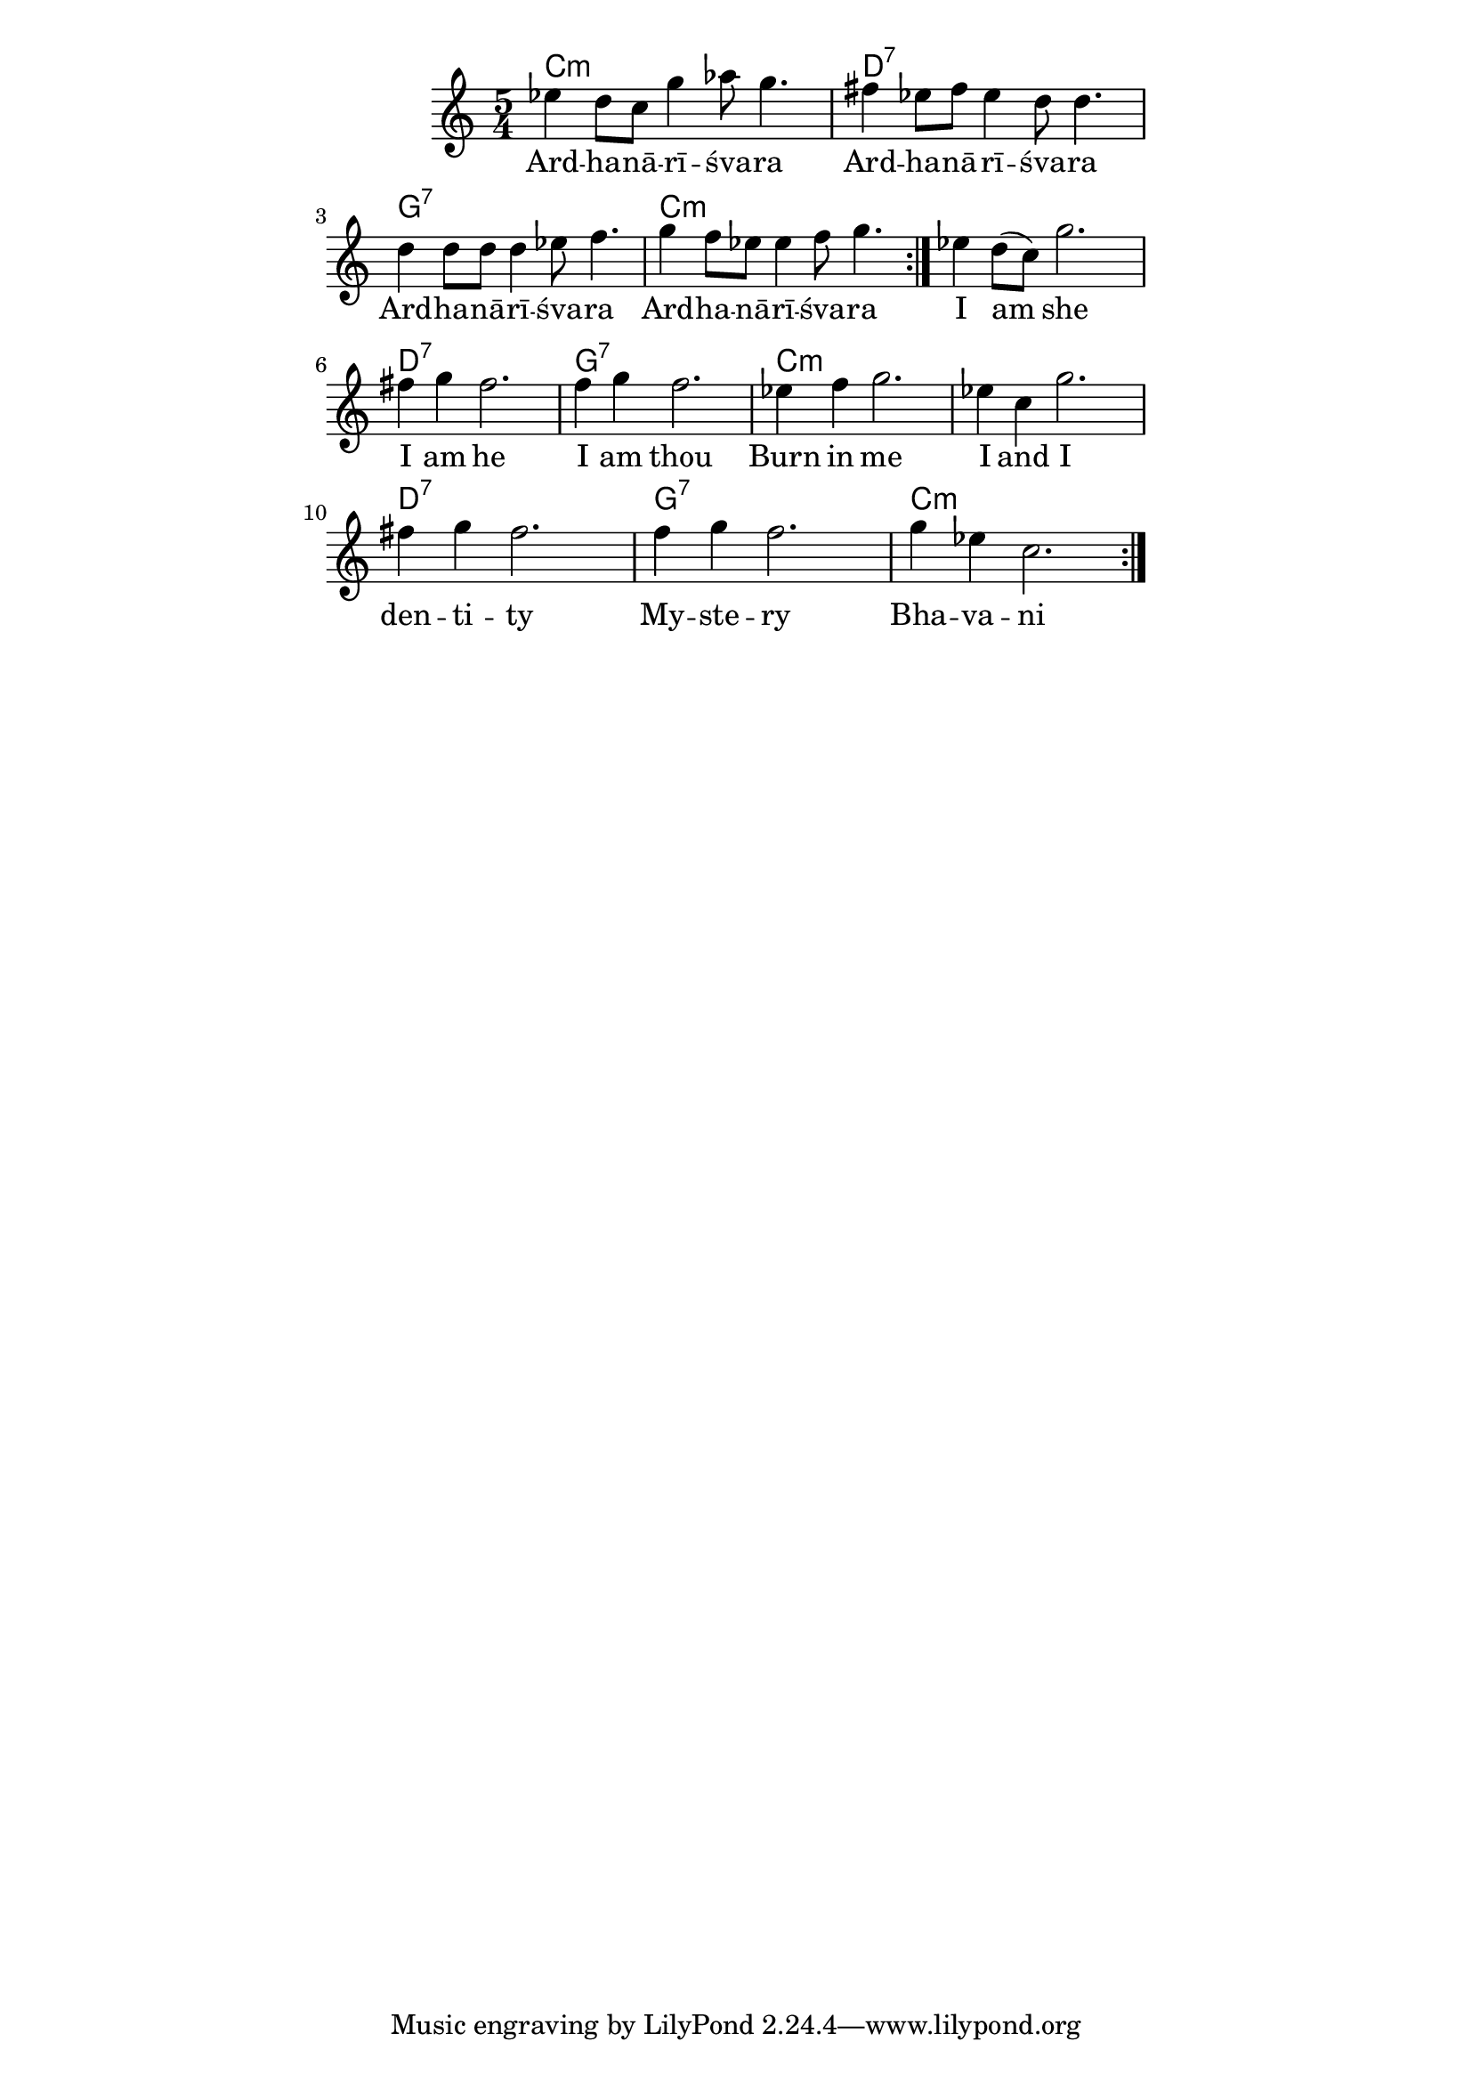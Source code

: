 \version "2.19.45"
\paper {
	line-width = 4.6\in
}

melody = \relative c'' {
  \clef treble
  \key c \major
  \time 5/4
  \set Score.voltaSpannerDuration = #(ly:make-moment 4/4)
	\new Voice = "words" {
		\repeat volta 2 {
			\repeat volta 2 {
			 ees4 d8 c g'4 aes8 g4. |
			 fis4 ees8 fis ees4 d8 d4. |
			 d4 d8 d d4 ees8 f4. |
			 g4 f8 ees ees4 f8 g4. |
			 }
		 ees4 d8( c) g'2. |
		 fis4 g fis2. |
		 f4 g f2. |
		 ees4 f g2. |
		 ees4 c g'2. |
		 fis4 g fis2. |
		 f4 g f2. |
		 g4 ees c2. |
		}
	}
}

text =  \lyricmode {
	Ard -- ha -- nā -- rī -- śva -- ra 
	Ard -- ha -- nā -- rī -- śva -- ra 
	Ard -- ha -- nā -- rī -- śva -- ra 
	Ard -- ha -- nā -- rī -- śva -- ra 
	I am she
	I am he
	I am thou
	Burn in me
	I and I 
	den -- ti -- ty
	My -- ste -- ry
	Bha -- va -- ni
}

changes = \chordmode {
	c1:m c4:m | d1:7 d4:7 |
  g1:7 g4:7 | c1:m c4:m |
}
 
harmonies = \chordmode {
\set noChordSymbol = "" 
 \changes
 \changes
 \changes
}

\score {
  <<
    \new ChordNames {
      \set chordChanges = ##t
      \harmonies
    }
    \new Staff = "voice" \melody
    \new Lyrics \lyricsto "words" \text
  >>
  \layout { 
   % #(layout-set-staff-size 14)
   \context { \ChordNames
     \override ChordName #'font-size = #1
  	} 
  }
  \midi { 
  	\tempo 4 = 116
  }
}